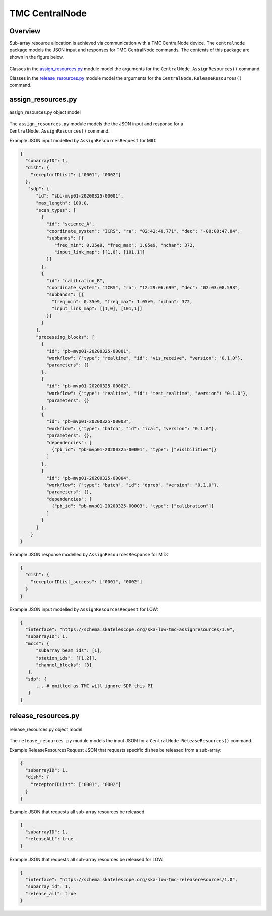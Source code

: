 .. _`CentralNode commands`:

===============
TMC CentralNode
===============

Overview
========

Sub-array resource allocation is achieved via communication with a TMC
CentralNode device. The ``centralnode`` package models the JSON input and
responses for TMC CentralNode commands. The contents of this package are
shown in the figure below.

.. figure:: centralnode.png
   :align: center
   :alt: High-level overview of centralnode package

Classes in the `assign_resources.py`_ module model the arguments for the
``CentralNode.AssignResources()`` command.

Classes in the `release_resources.py`_ module model the arguments for the
``CentralNode.ReleaseResources()`` command.

assign_resources.py
===================

.. figure:: assignresources.png
   :align: center
   :alt: Overview of the assign_resources.py module

   assign_resources.py object model

The ``assign_resources.py`` module models the the JSON input and response
for a ``CentralNode.AssignResources()`` command.

Example JSON input modelled by ``AssignResourcesRequest`` for MID:

.. code-block:: JSON

  {
    "subarrayID": 1,
    "dish": {
      "receptorIDList": ["0001", "0002"]
    },
     "sdp": {
        "id": "sbi-mvp01-20200325-00001",
        "max_length": 100.0,
        "scan_types": [
          {
            "id": "science_A",
            "coordinate_system": "ICRS", "ra": "02:42:40.771", "dec": "-00:00:47.84",
            "subbands": [{
               "freq_min": 0.35e9, "freq_max": 1.05e9, "nchan": 372,
               "input_link_map": [[1,0], [101,1]]
            }]
          },
          {
            "id": "calibration_B",
            "coordinate_system": "ICRS", "ra": "12:29:06.699", "dec": "02:03:08.598",
            "subbands": [{
              "freq_min": 0.35e9, "freq_max": 1.05e9, "nchan": 372,
              "input_link_map": [[1,0], [101,1]]
            }]
          }
        ],
        "processing_blocks": [
          {
            "id": "pb-mvp01-20200325-00001",
            "workflow": {"type": "realtime", "id": "vis_receive", "version": "0.1.0"},
            "parameters": {}
          },
          {
            "id": "pb-mvp01-20200325-00002",
            "workflow": {"type": "realtime", "id": "test_realtime", "version": "0.1.0"},
            "parameters": {}
          },
          {
            "id": "pb-mvp01-20200325-00003",
            "workflow": {"type": "batch", "id": "ical", "version": "0.1.0"},
            "parameters": {},
            "dependencies": [
              {"pb_id": "pb-mvp01-20200325-00001", "type": ["visibilities"]}
            ]
          },
          {
            "id": "pb-mvp01-20200325-00004",
            "workflow": {"type": "batch", "id": "dpreb", "version": "0.1.0"},
            "parameters": {},
            "dependencies": [
              {"pb_id": "pb-mvp01-20200325-00003", "type": ["calibration"]}
            ]
          }
        ]
      }
  }

Example JSON response modelled by ``AssignResourcesResponse`` for MID:

.. code-block:: JSON

  {
    "dish": {
      "receptorIDList_success": ["0001", "0002"]
    }
  }


Example JSON input modelled by ``AssignResourcesRequest`` for LOW:

.. code-block:: JSON

  {
    "interface": "https://schema.skatelescope.org/ska-low-tmc-assignresources/1.0",
    "subarrayID": 1,
    "mccs": {
        "subarray_beam_ids": [1],
        "station_ids": [[1,2]],
        "channel_blocks": [3]
     },
    "sdp": {
        ... # omitted as TMC will ignore SDP this PI
     }
  }


release_resources.py
====================

.. figure:: releaseresources.png
   :align: center
   :alt: Overview of the release_resources.py module

   release_resources.py object model

The ``release_resources.py`` module models the input JSON for a
``CentralNode.ReleaseResources()`` command.

Example ReleaseResourcesRequest JSON that requests specific dishes be released
from a sub-array:

.. code-block:: JSON

  {
    "subarrayID": 1,
    "dish": {
      "receptorIDList": ["0001", "0002"]
    }
  }

Example JSON that requests all sub-array resources be released:

.. code-block:: JSON

  {
    "subarrayID": 1,
    "releaseALL": true
  }

Example JSON that requests all sub-array resources be released for LOW:

.. code-block:: JSON

  {
    "interface": "https://schema.skatelescope.org/ska-low-tmc-releaseresources/1.0",
    "subarray_id": 1,
    "release_all": true
  }